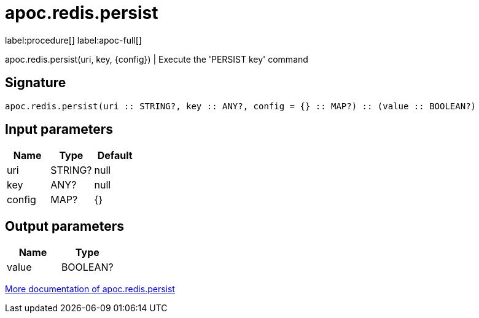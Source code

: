 ////
This file is generated by DocsTest, so don't change it!
////

= apoc.redis.persist
:description: This section contains reference documentation for the apoc.redis.persist procedure.

label:procedure[] label:apoc-full[]

[.emphasis]
apoc.redis.persist(uri, key, \{config}) | Execute the 'PERSIST key' command

== Signature

[source]
----
apoc.redis.persist(uri :: STRING?, key :: ANY?, config = {} :: MAP?) :: (value :: BOOLEAN?)
----

== Input parameters
[.procedures, opts=header]
|===
| Name | Type | Default 
|uri|STRING?|null
|key|ANY?|null
|config|MAP?|{}
|===

== Output parameters
[.procedures, opts=header]
|===
| Name | Type 
|value|BOOLEAN?
|===

xref::database-integration/redis.adoc[More documentation of apoc.redis.persist,role=more information]

